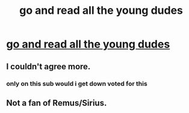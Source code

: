 #+TITLE: go and read all the young dudes

* [[/r/HPSlashFic/comments/k5m5pb/all_the_young_dudes_is_legendary_just_reminding/][go and read all the young dudes]]
:PROPERTIES:
:Author: elijahdmmt
:Score: 6
:DateUnix: 1606954902.0
:DateShort: 2020-Dec-03
:FlairText: Recommendation
:END:

** I couldn't agree more.
:PROPERTIES:
:Author: spookyshadowself
:Score: 2
:DateUnix: 1607029822.0
:DateShort: 2020-Dec-04
:END:

*** only on this sub would i get down voted for this
:PROPERTIES:
:Author: elijahdmmt
:Score: 0
:DateUnix: 1607029880.0
:DateShort: 2020-Dec-04
:END:


** Not a fan of Remus/Sirius.
:PROPERTIES:
:Author: albeva
:Score: 1
:DateUnix: 1607042359.0
:DateShort: 2020-Dec-04
:END:
